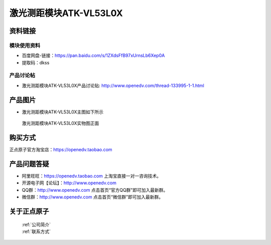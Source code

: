 .. 正点原子产品资料汇总, created by 2020-03-19 正点原子-alientek 

激光测距模块ATK-VL53L0X
============================================



资料链接
------------

模块使用资料
^^^^^^^^^^

- 百度网盘-链接：https://pan.baidu.com/s/1ZXdsFfB97xUrnsLb6Xep0A
- 提取码：dkss
  
产品讨论帖
^^^^^^^^^^

- 激光测距模块ATK-VL53L0X产品讨论贴: http://www.openedv.com/thread-133995-1-1.html


产品图片
--------

- 激光测距模块ATK-VL53L0X主图如下所示

.. _pic_major_vd53lox:

.. figure:: media/vd53lox.png


   
  激光测距模块ATK-VL53L0X实物图正面

购买方式
-------- 

正点原子官方淘宝店：https://openedv.taobao.com 




产品问题答疑
------------

- 阿里旺旺：https://openedv.taobao.com 上淘宝直接一对一咨询技术。  
- 开源电子网【论坛】：http://www.openedv.com 
- QQ群：http://www.openedv.com   点击首页“官方QQ群”即可加入最新群。 
- 微信群：http://www.openedv.com 点击首页“微信群”即可加入最新群。
  


关于正点原子  
-----------------

 | :ref:`公司简介` 
 | :ref:`联系方式`

